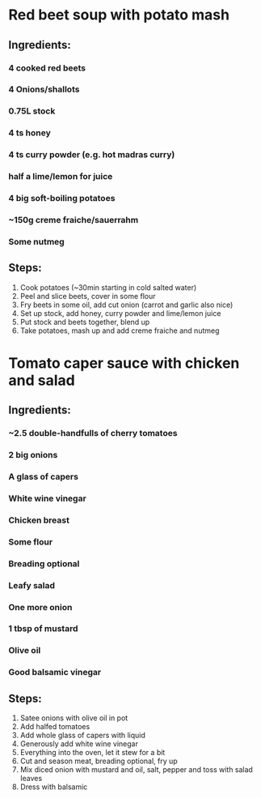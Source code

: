 * Red beet soup with potato mash
** Ingredients:
*** 4 cooked red beets
*** 4 Onions/shallots
*** 0.75L stock
*** 4 ts honey
*** 4 ts curry powder (e.g. hot madras curry)
*** half a lime/lemon for juice
*** 4 big soft-boiling potatoes
*** ~150g creme fraiche/sauerrahm
*** Some nutmeg
** Steps:
1) Cook potatoes (~30min starting in cold salted water)
2) Peel and slice beets, cover in some flour
3) Fry beets in some oil, add cut onion (carrot and garlic also nice)
4) Set up stock, add honey, curry powder and lime/lemon juice
5) Put stock and beets together, blend up
6) Take potatoes, mash up and add creme fraiche and nutmeg
* Tomato caper sauce with chicken and salad
** Ingredients:
*** ~2.5 double-handfulls  of cherry tomatoes
*** 2 big onions
*** A glass of capers
*** White wine vinegar
*** Chicken breast
*** Some flour
*** Breading optional
*** Leafy salad
*** One more onion
*** 1 tbsp of mustard
*** Olive oil
*** Good balsamic vinegar
** Steps:
1) Satee onions with olive oil in pot
2) Add halfed tomatoes
3) Add whole glass of capers with liquid
4) Generously add white wine vinegar
5) Everything into the oven, let it stew for a bit
6) Cut and season meat, breading optional, fry up
7) Mix diced onion with mustard and oil, salt, pepper and toss with salad leaves
8) Dress with balsamic
